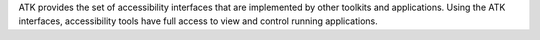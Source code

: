 ATK provides the set of accessibility interfaces that are implemented by other
toolkits and applications. Using the ATK interfaces, accessibility tools have
full access to view and control running applications.

